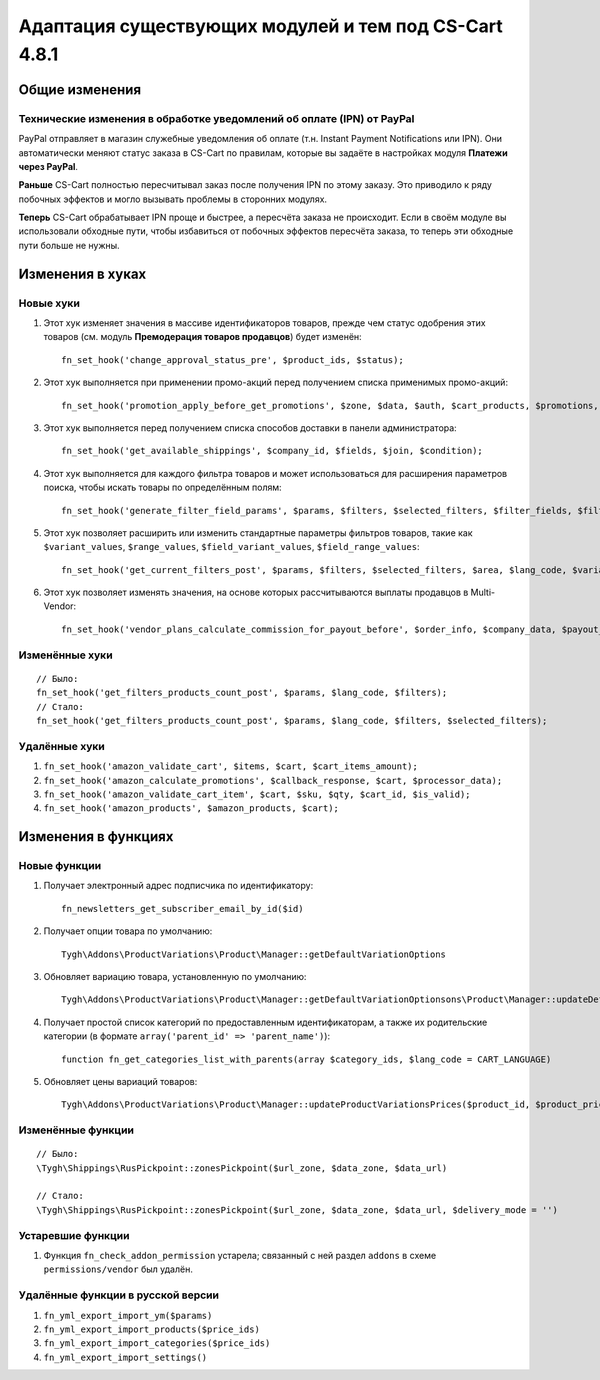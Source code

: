 ******************************************************
Адаптация существующих модулей и тем под CS-Cart 4.8.1
******************************************************

===============
Общие изменения
===============

-----------------------------------------------------------------------
Технические изменения в обработке уведомлений об оплате (IPN) от PayPal
-----------------------------------------------------------------------

PayPal отправляет в магазин служебные уведомления об оплате (т.н. Instant Payment Notifications или IPN). Они автоматически меняют статус заказа в CS-Cart по правилам, которые вы задаёте в настройках модуля **Платежи через PayPal**.

**Раньше** CS-Cart полностью пересчитывал заказ после получения IPN по этому заказу. Это приводило к ряду побочных эффектов и могло вызывать проблемы в сторонних модулях.

**Теперь** CS-Cart обрабатывает IPN проще и быстрее, а пересчёта заказа не происходит. Если в своём модуле вы использовали обходные пути, чтобы избавиться от побочных эффектов пересчёта заказа, то теперь эти обходные пути больше не нужны.

=================
Изменения в хуках
=================

----------
Новые хуки
----------

#. Этот хук изменяет значения в массиве идентификаторов товаров, прежде чем статус одобрения этих товаров (см. модуль **Премодерация товаров продавцов**) будет изменён::

     fn_set_hook('change_approval_status_pre', $product_ids, $status);

#. Этот хук выполняется при применении промо-акций перед получением списка применимых промо-акций::

     fn_set_hook('promotion_apply_before_get_promotions', $zone, $data, $auth, $cart_products, $promotions, $applied_promotions);

#. Этот хук выполняется перед получением списка способов доставки в панели администратора::

     fn_set_hook('get_available_shippings', $company_id, $fields, $join, $condition);

#. Этот хук выполняется для каждого фильтра товаров и может использоваться для расширения параметров поиска, чтобы искать товары по определённым полям::

     fn_set_hook('generate_filter_field_params', $params, $filters, $selected_filters, $filter_fields, $filter, $structure);

#. Этот хук позволяет расширить или изменить стандартные параметры фильтров товаров, такие как ``$variant_values``, ``$range_values``, ``$field_variant_values``, ``$field_range_values``::

     fn_set_hook('get_current_filters_post', $params, $filters, $selected_filters, $area, $lang_code, $variant_values, $range_values, $field_variant_values, $field_range_values);

#. Этот хук позволяет изменять значения, на основе которых рассчитываются выплаты продавцов в Multi-Vendor::

     fn_set_hook('vendor_plans_calculate_commission_for_payout_before', $order_info, $company_data, $payout_data, $total, $shipping_cost, $surcharge_from_total, $surcharge_to_commission, $commission);

---------------
Изменённые хуки
---------------

::

  // Было:
  fn_set_hook('get_filters_products_count_post', $params, $lang_code, $filters);
  // Стало:
  fn_set_hook('get_filters_products_count_post', $params, $lang_code, $filters, $selected_filters);

--------------
Удалённые хуки
--------------

#. ``fn_set_hook('amazon_validate_cart', $items, $cart, $cart_items_amount);``

#. ``fn_set_hook('amazon_calculate_promotions', $callback_response, $cart, $processor_data);``

#. ``fn_set_hook('amazon_validate_cart_item', $cart, $sku, $qty, $cart_id, $is_valid);``

#. ``fn_set_hook('amazon_products', $amazon_products, $cart);``


====================
Изменения в функциях
====================

-------------
Новые функции
-------------

#. Получает электронный адрес подписчика по идентификатору::

     fn_newsletters_get_subscriber_email_by_id($id)

#. Получает опции товара по умолчанию::

     Tygh\Addons\ProductVariations\Product\Manager::getDefaultVariationOptions

#. Обновляет вариацию товара, установленную по умолчанию::

     Tygh\Addons\ProductVariations\Product\Manager::getDefaultVariationOptionsons\Product\Manager::updateDefaultVariation

#. Получает простой список категорий по предоставленным идентификаторам, а также их родительские категории (в формате ``array('parent_id' => 'parent_name')``)::

     function fn_get_categories_list_with_parents(array $category_ids, $lang_code = CART_LANGUAGE)

#. Обновляет цены вариаций товаров::

     Tygh\Addons\ProductVariations\Product\Manager::updateProductVariationsPrices($product_id, $product_prices)

------------------
Изменённые функции
------------------

::

  // Было:
  \Tygh\Shippings\RusPickpoint::zonesPickpoint($url_zone, $data_zone, $data_url)

  // Стало:
  \Tygh\Shippings\RusPickpoint::zonesPickpoint($url_zone, $data_zone, $data_url, $delivery_mode = '')


------------------
Устаревшие функции
------------------

#. Функция ``fn_check_addon_permission`` устарела; связанный с ней раздел ``addons`` в схеме ``permissions/vendor`` был удалён.

----------------------------------
Удалённые функции в русской версии
----------------------------------

#. ``fn_yml_export_import_ym($params)``

#. ``fn_yml_export_import_products($price_ids)``

#. ``fn_yml_export_import_categories($price_ids)``

#. ``fn_yml_export_import_settings()``
